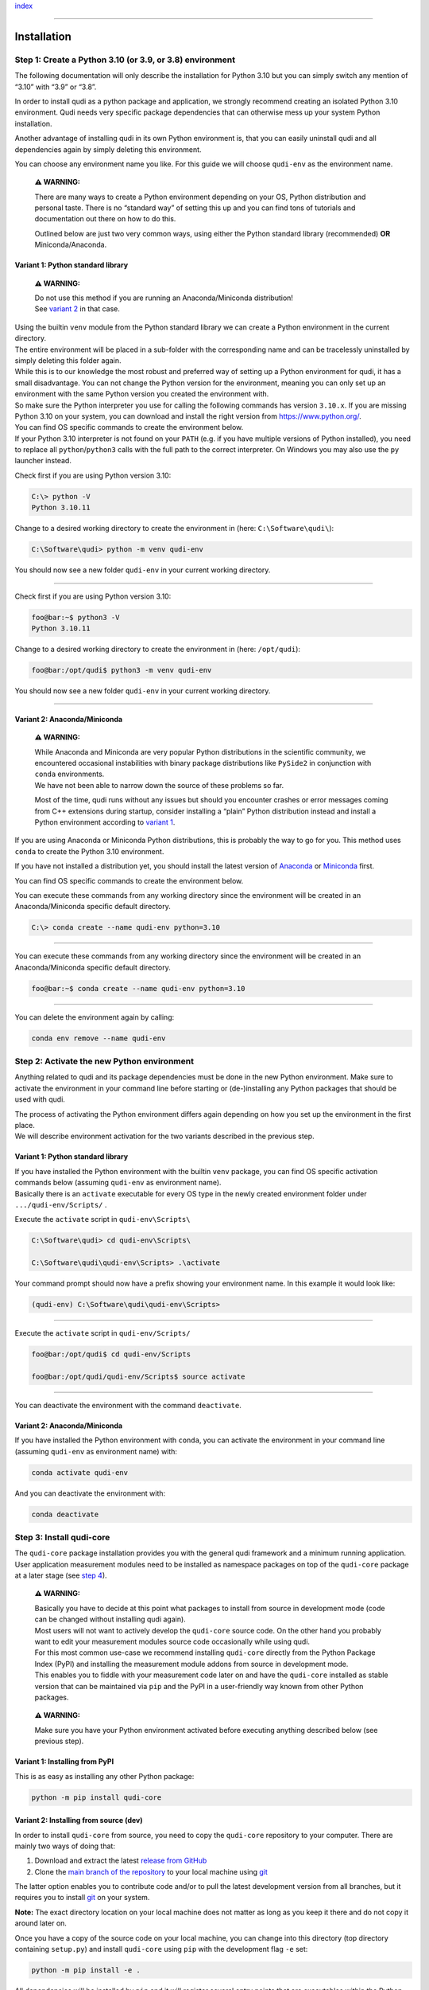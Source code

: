 `index <../index.rst>`__

--------------

.. _installation:

Installation
============

Step 1: Create a Python 3.10 (or 3.9, or 3.8) environment
---------------------------------------------------------

The following documentation will only describe the installation for
Python 3.10 but you can simply switch any mention of “3.10” with “3.9”
or “3.8”.

In order to install qudi as a python package and application, we
strongly recommend creating an isolated Python 3.10 environment. Qudi
needs very specific package dependencies that can otherwise mess up your
system Python installation.

Another advantage of installing qudi in its own Python environment is,
that you can easily uninstall qudi and all dependencies again by simply
deleting this environment.

You can choose any environment name you like. For this guide we will
choose ``qudi-env`` as the environment name.

   **⚠ WARNING:**

   There are many ways to create a Python environment depending on your
   OS, Python distribution and personal taste. There is no “standard
   way” of setting this up and you can find tons of tutorials and
   documentation out there on how to do this.

   Outlined below are just two very common ways, using either the Python
   standard library (recommended) **OR** Miniconda/Anaconda.

Variant 1: Python standard library
~~~~~~~~~~~~~~~~~~~~~~~~~~~~~~~~~~

   **⚠ WARNING:**

   | Do not use this method if you are running an Anaconda/Miniconda
     distribution!
   | See `variant 2 <#variant-2-anacondaminiconda>`__ in that case.

| Using the builtin ``venv`` module from the Python standard library we
  can create a Python environment in the current directory.
| The entire environment will be placed in a sub-folder with the
  corresponding name and can be tracelessly uninstalled by simply
  deleting this folder again.

| While this is to our knowledge the most robust and preferred way of
  setting up a Python environment for qudi, it has a small disadvantage.
  You can not change the Python version for the environment, meaning you
  can only set up an environment with the same Python version you
  created the environment with.
| So make sure the Python interpreter you use for calling the following
  commands has version ``3.10.x``. If you are missing Python 3.10 on
  your system, you can download and install the right version from
  https://www.python.org/.

| You can find OS specific commands to create the environment below.
| If your Python 3.10 interpreter is not found on your ``PATH`` (e.g. if
  you have multiple versions of Python installed), you need to replace
  all ``python``/``python3`` calls with the full path to the correct
  interpreter. On Windows you may also use the ``py`` launcher instead.

.. raw:: html

   <details>
   <summary>Windows users click here to expand</summary>

Check first if you are using Python version 3.10:

.. code:: console

     C:\> python -V
     Python 3.10.11

Change to a desired working directory to create the environment in
(here: ``C:\Software\qudi\``):

.. code:: console

     C:\Software\qudi> python -m venv qudi-env

You should now see a new folder ``qudi-env`` in your current working
directory.

--------------

.. raw:: html

   </details>

.. raw:: html

   <details>
   <summary>Unix users click here to expand</summary>

Check first if you are using Python version 3.10:

.. code:: bash

     foo@bar:~$ python3 -V
     Python 3.10.11

Change to a desired working directory to create the environment in
(here: ``/opt/qudi``):

.. code:: bash

     foo@bar:/opt/qudi$ python3 -m venv qudi-env

You should now see a new folder ``qudi-env`` in your current working
directory.

--------------

.. raw:: html

   </details>

Variant 2: Anaconda/Miniconda
~~~~~~~~~~~~~~~~~~~~~~~~~~~~~

   **⚠ WARNING:**

   | While Anaconda and Miniconda are very popular Python distributions
     in the scientific community, we encountered occasional
     instabilities with binary package distributions like ``PySide2`` in
     conjunction with ``conda`` environments.
   | We have not been able to narrow down the source of these problems
     so far.

   Most of the time, qudi runs without any issues but should you
   encounter crashes or error messages coming from C++ extensions during
   startup, consider installing a “plain” Python distribution instead
   and install a Python environment according to `variant
   1 <#variant-1-python-standard-library>`__.

If you are using Anaconda or Miniconda Python distributions, this is
probably the way to go for you. This method uses ``conda`` to create the
Python 3.10 environment.

If you have not installed a distribution yet, you should install the
latest version of
`Anaconda <https://www.anaconda.com/products/distribution>`__ or
`Miniconda <https://docs.conda.io/en/latest/miniconda.html#latest-miniconda-installer-links>`__
first.

You can find OS specific commands to create the environment below.

.. raw:: html

   <details>
   <summary>Windows users click here to expand</summary>

You can execute these commands from any working directory since the
environment will be created in an Anaconda/Miniconda specific default
directory.

.. code:: console

     C:\> conda create --name qudi-env python=3.10

--------------

.. raw:: html

   </details>

.. raw:: html

   <details>
   <summary>Unix users click here to expand</summary>

You can execute these commands from any working directory since the
environment will be created in an Anaconda/Miniconda specific default
directory.

.. code:: bash

     foo@bar:~$ conda create --name qudi-env python=3.10

--------------

.. raw:: html

   </details>




You can delete the environment again by calling:

.. code:: console

   conda env remove --name qudi-env

Step 2: Activate the new Python environment
-------------------------------------------

Anything related to qudi and its package dependencies must be done in
the new Python environment. Make sure to activate the environment in
your command line before starting or (de-)installing any Python packages
that should be used with qudi.

| The process of activating the Python environment differs again
  depending on how you set up the environment in the first place.
| We will describe environment activation for the two variants described
  in the previous step.

.. _variant-1-python-standard-library-1:

Variant 1: Python standard library
~~~~~~~~~~~~~~~~~~~~~~~~~~~~~~~~~~

| If you have installed the Python environment with the builtin ``venv``
  package, you can find OS specific activation commands below (assuming
  ``qudi-env`` as environment name).
| Basically there is an ``activate`` executable for every OS type in the
  newly created environment folder under ``.../qudi-env/Scripts/`` .

.. raw:: html

   <details>
   <summary>Windows users click here to expand</summary>

   **⚠ WARNING:**

   | If you are using the MS Windows PowerShell, you may need to allow
     script execution on your system if you have not done this before at
     some point.
   | Please refer to `this
     thread <https://superuser.com/questions/106360/how-to-enable-execution-of-powershell-scripts>`__
     for further information if you encounter any errors with the
     commands below.

Execute the ``activate`` script in ``qudi-env\Scripts\``

.. code:: console

     C:\Software\qudi> cd qudi-env\Scripts\
     
     C:\Software\qudi\qudi-env\Scripts> .\activate

Your command prompt should now have a prefix showing your environment
name. In this example it would look like:

.. code:: console

     (qudi-env) C:\Software\qudi\qudi-env\Scripts>

--------------

.. raw:: html

   </details>

.. raw:: html

   <details>
   <summary>Unix users click here to expand</summary>

Execute the ``activate`` script in ``qudi-env/Scripts/``

.. code:: bash

     foo@bar:/opt/qudi$ cd qudi-env/Scripts
     
     foo@bar:/opt/qudi/qudi-env/Scripts$ source activate

--------------

.. raw:: html

   </details>




You can deactivate the environment with the command ``deactivate``.

.. _variant-2-anacondaminiconda-1:

Variant 2: Anaconda/Miniconda
~~~~~~~~~~~~~~~~~~~~~~~~~~~~~

If you have installed the Python environment with ``conda``, you can
activate the environment in your command line (assuming ``qudi-env`` as
environment name) with:

.. code:: console

   conda activate qudi-env

And you can deactivate the environment with:

.. code:: console

   conda deactivate

Step 3: Install qudi-core
-------------------------

The ``qudi-core`` package installation provides you with the general
qudi framework and a minimum running application. User application
measurement modules need to be installed as namespace packages on top of
the ``qudi-core`` package at a later stage (see `step
4 <#step-4-install-measurement-module-addons>`__).

   **⚠ WARNING:**

   | Basically you have to decide at this point what packages to install
     from source in development mode (code can be changed without
     installing qudi again).
   | Most users will not want to actively develop the ``qudi-core``
     source code. On the other hand you probably want to edit your
     measurement modules source code occasionally while using qudi.

   | For this most common use-case we recommend installing ``qudi-core``
     directly from the Python Package Index (PyPI) and installing the
     measurement module addons from source in development mode.
   | This enables you to fiddle with your measurement code later on and
     have the ``qudi-core`` installed as stable version that can be
     maintained via ``pip`` and the PyPI in a user-friendly way known
     from other Python packages.

..

   **⚠ WARNING:**

   Make sure you have your Python environment activated before executing
   anything described below (see previous step).

Variant 1: Installing from PyPI
~~~~~~~~~~~~~~~~~~~~~~~~~~~~~~~

This is as easy as installing any other Python package:

.. code:: console

   python -m pip install qudi-core

Variant 2: Installing from source (dev)
~~~~~~~~~~~~~~~~~~~~~~~~~~~~~~~~~~~~~~~

In order to install ``qudi-core`` from source, you need to copy the ``qudi-core`` repository to your computer. There are mainly two ways of doing that:

1. Download and extract the latest `release from GitHub <https://github.com/Ulm-IQO/qudi-core/releases>`__

2. Clone the `main branch of the repository <https://github.com/Ulm-IQO/qudi-core>`__ to your local machine using `git <https://git-scm.com/>`__

The latter option enables you to contribute code and/or to pull the latest development version from all branches, but it requires you to install `git <https://git-scm.com/>`__ on your system.

**Note:** The exact directory location on your local machine does not matter as long as you keep it there and do not copy it around later on.

Once you have a copy of the source code on your local machine, you can change into this directory (top directory containing ``setup.py``) and install ``qudi-core`` using ``pip`` with the development flag ``-e`` set:

.. code:: console

   python -m pip install -e .



All dependencies will be installed by ``pip`` and it will register
several entry points that are executables within the Python environment:

+------------------+---------------------------------------------------+
| command          | effect                                            |
+==================+===================================================+
| ``qudi``         | Starts qudi                                       |
+------------------+---------------------------------------------------+
| ``qudi           | Starts a standalone graphical configuration       |
| -config-editor`` | editor for qudi                                   |
+------------------+---------------------------------------------------+
| ``qudi-          | Installs and registers the qudi IPython kernel in |
| install-kernel`` | your system                                       |
+------------------+---------------------------------------------------+
| ``qudi-un        | Uninstalls the qudi IPython kernel from your      |
| install-kernel`` | system                                            |
+------------------+---------------------------------------------------+

..

   **⚠ WARNING:**

   Installing qudi via pip will NOT automatically register the qudi
   IPython kernel in the system. You will lack the interactive IPython
   console in the qudi main GUI as well as any jupyter notebook support.

   While you can use qudi without this IPython integration, we strongly
   recommend to call ``qudi-install-kernel`` after installing qudi via
   pip.

   This has an effect on your entire system and not just the Python
   environment. It will overwrite any other kernels with name “qudi”
   registered for that user. In practice this should only pose a problem
   if you have multiple installations of qudi (in different
   environments). In that case you should call ``qudi-install-kernel``
   everytime you switch qudi environments.

   We are currently working on a full deployment of qudi including
   configuration of the installed application and not just a plain
   Python package installation to get around this minor inconvenience
   and some other usability issues.

Step 4: Install measurement module addons
-----------------------------------------

Unless you have a robust deployment of measurement modules at hand that do not need to be altered too often, you may want to install any measurement module namespace packages from source.

If your measurement module package deployment is following the :ref:`qudi project suggestions <error>`, you can install them exactly as described in the previous step.

If you are into quantum optics measurements with color centers in diamond or similar semiconductors, you may want to consider using the `qudi-iqo-modules <https://github.com/Ulm-IQO/qudi-iqo-modules>`__ measurement modules package, provided by the Institute for Quantum Optics (`Ulm-IQO <https://github.com/Ulm-IQO/>`__) under the LGPL v3 license.

------------

`index <../index.rst>`__
